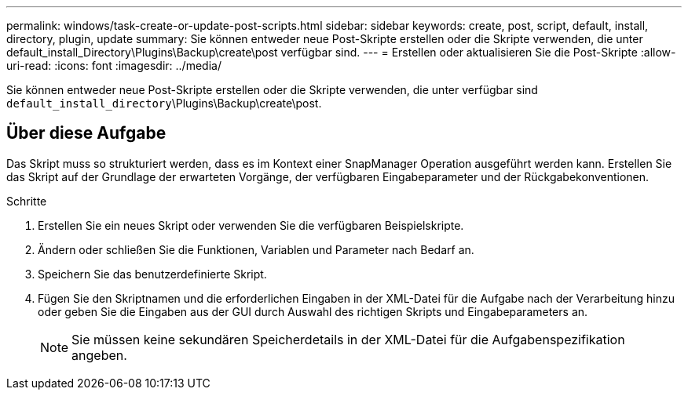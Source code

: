 ---
permalink: windows/task-create-or-update-post-scripts.html 
sidebar: sidebar 
keywords: create, post, script, default, install, directory, plugin, update 
summary: Sie können entweder neue Post-Skripte erstellen oder die Skripte verwenden, die unter default_install_Directory\Plugins\Backup\create\post verfügbar sind. 
---
= Erstellen oder aktualisieren Sie die Post-Skripte
:allow-uri-read: 
:icons: font
:imagesdir: ../media/


[role="lead"]
Sie können entweder neue Post-Skripte erstellen oder die Skripte verwenden, die unter verfügbar sind `default_install_directory`\Plugins\Backup\create\post.



== Über diese Aufgabe

Das Skript muss so strukturiert werden, dass es im Kontext einer SnapManager Operation ausgeführt werden kann. Erstellen Sie das Skript auf der Grundlage der erwarteten Vorgänge, der verfügbaren Eingabeparameter und der Rückgabekonventionen.

.Schritte
. Erstellen Sie ein neues Skript oder verwenden Sie die verfügbaren Beispielskripte.
. Ändern oder schließen Sie die Funktionen, Variablen und Parameter nach Bedarf an.
. Speichern Sie das benutzerdefinierte Skript.
. Fügen Sie den Skriptnamen und die erforderlichen Eingaben in der XML-Datei für die Aufgabe nach der Verarbeitung hinzu oder geben Sie die Eingaben aus der GUI durch Auswahl des richtigen Skripts und Eingabeparameters an.
+

NOTE: Sie müssen keine sekundären Speicherdetails in der XML-Datei für die Aufgabenspezifikation angeben.


